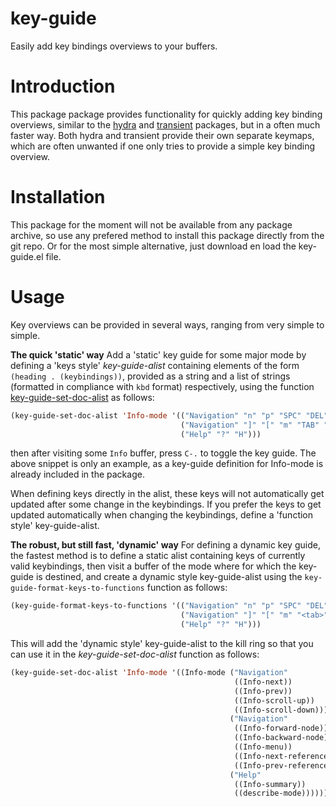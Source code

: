 * key-guide
Easily add key bindings overviews to your buffers.

* Introduction
This package package provides functionality for quickly adding key binding
overviews, similar to the [[https://github.com/abo-abo/hydra][hydra]] and [[https://github.com/magit/transient][transient]] packages, but in a often much
faster way. Both hydra and transient provide their own separate keymaps, which
are often unwanted if one only tries to provide a simple key binding overview.

* Installation

This package for the moment will not be available from any package archive, so
use any prefered method to install this package directly from the git repo. Or
for the most simple alternative, just download en load the key-guide.el file.

* Usage
Key overviews can be provided in several ways, ranging from very simple to
simple.

*The quick 'static' way*  Add a 'static' key guide for some major mode by defining
a 'keys style' /key-guide-alist/ containing elements of the form =(heading . (keybindings))=,
provided as a string and a list of strings (formatted in compliance with =kbd=
format) respectively, using the function [[help:key-guide-set-doc-alist][key-guide-set-doc-alist]] as follows:
#+begin_src emacs-lisp :results silent
  (key-guide-set-doc-alist 'Info-mode '(("Navigation" "n" "p" "SPC" "DEL")
                                        ("Navigation" "]" "[" "m" "TAB" "M-TAB")
                                        ("Help" "?" "H")))
#+end_src
then after visiting some =Info= buffer, press ~C-.~ to toggle the key guide. The
above snippet is only an example, as a key-guide definition for Info-mode is
already included in the package.

When defining keys directly in the alist, these keys will not automatically get
updated after some change in the keybindings. If you prefer the keys to get
updated automatically when changing the keybindings, define a 'function style'
key-guide-alist.

*The robust, but still fast, 'dynamic' way* For defining a dynamic key guide, the
 fastest method is to define a static alist containing keys of currently valid
 keybindings, then visit a buffer of the mode where for which the key-guide is
 destined, and create a dynamic style key-guide-alist using the
 =key-guide-format-keys-to-functions= function as follows:
#+begin_src emacs-lisp :results silent
  (key-guide-format-keys-to-functions '(("Navigation" "n" "p" "SPC" "DEL")
                                        ("Navigation" "]" "[" "m" "<tab>" "M-<tab>")
                                        ("Help" "?" "H")))
#+end_src
This will add the 'dynamic style' key-guide-alist to the kill ring so that you
can use it in the /key-guide-set-doc-alist/ function as follows:
#+begin_src emacs-lisp :results silent
  (key-guide-set-doc-alist 'Info-mode '((Info-mode ("Navigation"
                                                    ((Info-next))
                                                    ((Info-prev))
                                                    ((Info-scroll-up))
                                                    ((Info-scroll-down)))
                                                   ("Navigation"
                                                    ((Info-forward-node))
                                                    ((Info-backward-node))
                                                    ((Info-menu))
                                                    ((Info-next-reference))
                                                    ((Info-prev-reference)))
                                                   ("Help"
                                                    ((Info-summary))
                                                    ((describe-mode))))))
#+end_src










